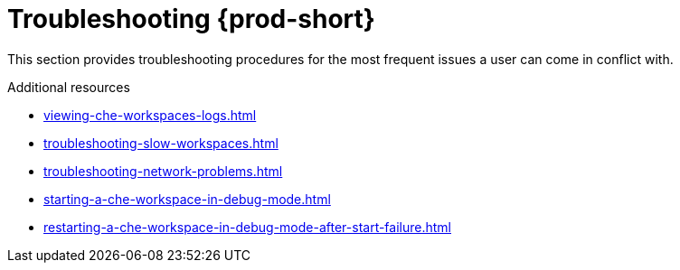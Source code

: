 

:parent-context-of-troubleshooting-che: {context}

[id="troubleshooting-{prod-id-short}_{context}"]
= Troubleshooting {prod-short}

:context: troubleshooting-che

This section provides troubleshooting procedures for the most frequent issues a user can come in conflict with.

.Additional resources

* xref:viewing-che-workspaces-logs.adoc[]
* xref:troubleshooting-slow-workspaces.adoc[]
* xref:troubleshooting-network-problems.adoc[]
* xref:starting-a-che-workspace-in-debug-mode.adoc[]
* xref:restarting-a-che-workspace-in-debug-mode-after-start-failure.adoc[]

:context: {parent-context-of-troubleshooting-che}
